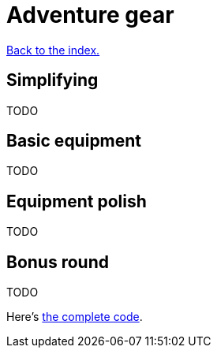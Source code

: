 = Adventure gear
:icons: font
:source-highlighter: pygments
:source-language: rust
ifdef::env-github[:outfilesuffix: .adoc]


<<index#,Back to the index.>>


== Simplifying

TODO

== Basic equipment

TODO

== Equipment polish

TODO

== Bonus round

TODO



Here's link:part-13-adventure-gear.rs.txt[the complete code].
